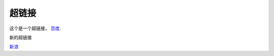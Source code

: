 ==================
超链接
==================

这个是一个超链接， 百度_.

..  _百度: http://www.baidu.com

新的超链接

`新浪 <https://www.sina.com.cn/>`_